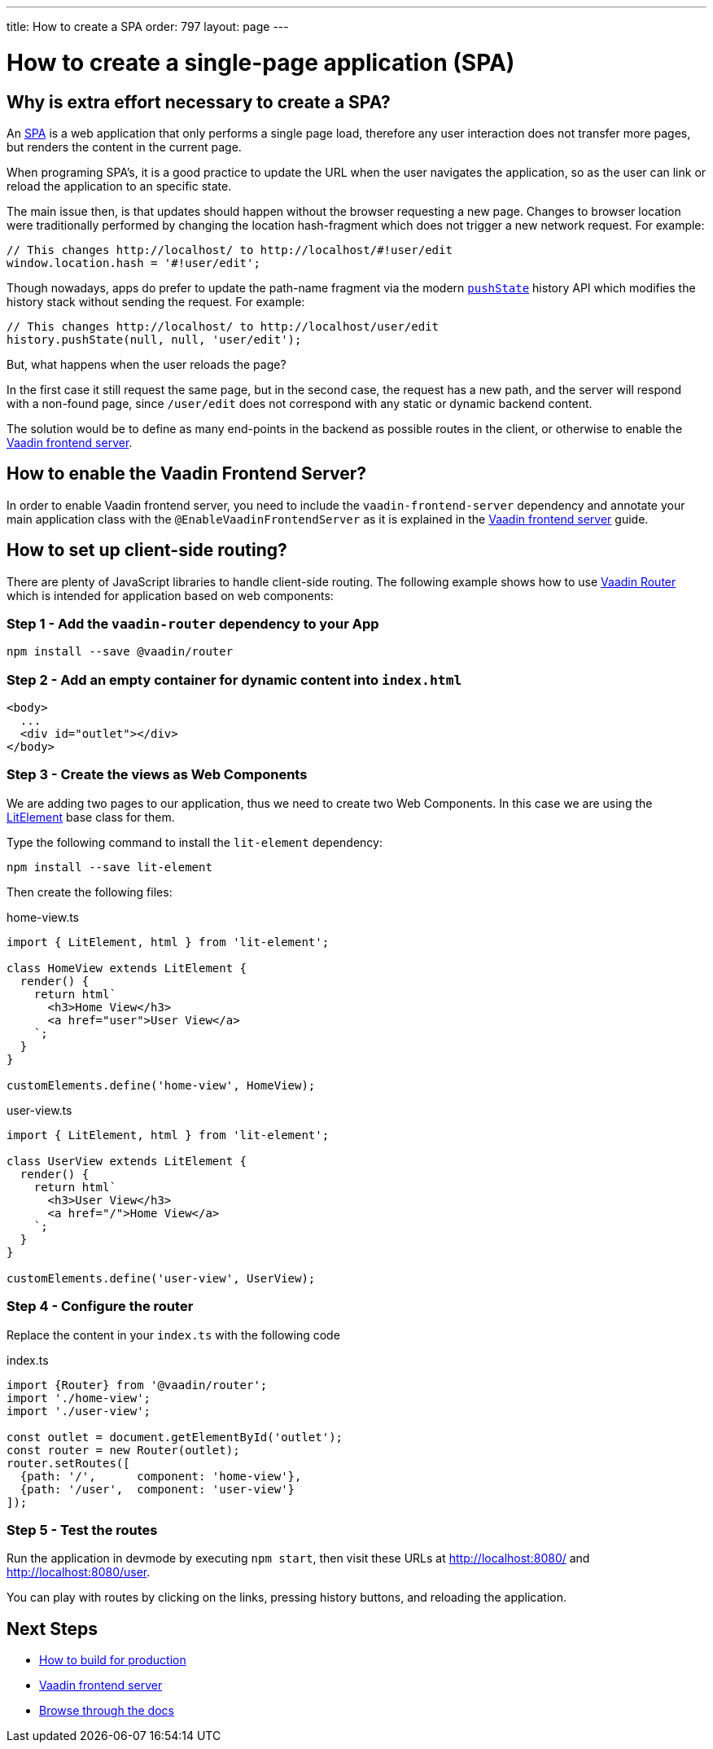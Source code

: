 ---
title: How to create a SPA
order: 797
layout: page
---

= How to create a single-page application (SPA)


== Why is extra effort necessary to create a SPA?

An https://en.wikipedia.org/wiki/Single-page_application[SPA] is a web application that only performs
a single page load, therefore any user interaction does not transfer more pages, but renders the
content in the current page.

When programing SPA's, it is a good practice to update the URL when the user navigates the application,
so as the user can link or reload the application to an specific state.

The main issue then, is that updates should happen without the browser requesting a new page.
Changes to browser location were traditionally performed by changing the location hash-fragment
which does not trigger a new network request. For example:

[source,typescript]
----
// This changes http://localhost/ to http://localhost/#!user/edit
window.location.hash = '#!user/edit';
----

Though nowadays, apps do prefer to update the path-name fragment via the  modern `https://developer.mozilla.org/en-US/docs/Web/API/History_API#Adding_and_modifying_history_entries[pushState]`
history API which modifies the history stack without sending the request. For example:

[source,typescript]
----
// This changes http://localhost/ to http://localhost/user/edit
history.pushState(null, null, 'user/edit');
----

But, what happens when the user reloads the page?

In the first case it still request the same page, but in the second case, the request has a new
path, and the server will respond with a non-found page, since `/user/edit` does not correspond
with any static or dynamic backend content.

The solution would be to define as many end-points in the backend as possible routes in the client,
or otherwise to enable the <<frontend-server#,Vaadin frontend server>>.

== How to enable the Vaadin Frontend Server?

In order to enable Vaadin frontend server, you need to include the `vaadin-frontend-server` dependency and
annotate your main application class with the `@EnableVaadinFrontendServer` as it is explained in the
<<frontend-server#,Vaadin frontend server>> guide.

== How to set up client-side routing?

There are plenty of JavaScript libraries to handle client-side routing. The following example shows how
to use https://vaadin.com/router[Vaadin Router] which is intended for application based on web components:

=== Step 1 - Add the `vaadin-router` dependency to your App

[source,bash]
----
npm install --save @vaadin/router
----

=== Step 2 - Add an empty container for dynamic content into `index.html`

[source,html]
----
<body>
  ...
  <div id="outlet"></div>
</body>
----

=== Step 3 - Create the views as Web Components

We are adding two pages to our application, thus we need to create two Web Components. In this case
we are using the https://lit-element.polymer-project.org/[LitElement] base class for them.

Type the following command to install the `lit-element` dependency:

[source,bash]
----
npm install --save lit-element
----

Then create the following files:

.home-view.ts
[source,typescript]
----
import { LitElement, html } from 'lit-element';

class HomeView extends LitElement {
  render() {
    return html`
      <h3>Home View</h3>
      <a href="user">User View</a>
    `;
  }
}

customElements.define('home-view', HomeView);
----

.user-view.ts
[source,typescript]
----
import { LitElement, html } from 'lit-element';

class UserView extends LitElement {
  render() {
    return html`
      <h3>User View</h3>
      <a href="/">Home View</a>
    `;
  }
}

customElements.define('user-view', UserView);
----

=== Step 4 - Configure the router

Replace the content in your `index.ts` with the following code

.index.ts
[source,typescript]
----
import {Router} from '@vaadin/router';
import './home-view';
import './user-view';

const outlet = document.getElementById('outlet');
const router = new Router(outlet);
router.setRoutes([
  {path: '/',      component: 'home-view'},
  {path: '/user',  component: 'user-view'}
]);
----

=== Step 5 - Test the routes

Run the application in devmode by executing `npm start`, then visit these URLs at
http://localhost:8080/ and http://localhost:8080/user.

You can play with routes by clicking on the links, pressing history buttons, and reloading  the application.

== Next Steps

- <<how-to-build-for-production#,How to build for production>>
- <<frontend-server#,Vaadin frontend server>>
- <<README#,Browse through the docs>>

